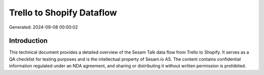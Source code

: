 ==========================
Trello to Shopify Dataflow
==========================

Generated: 2024-09-08 00:00:02

Introduction
------------

This technical document provides a detailed overview of the Sesam Talk data flow from Trello to Shopify. It serves as a QA checklist for testing purposes and is the intellectual property of Sesam.io AS. The content contains confidential information regulated under an NDA agreement, and sharing or distributing it without written permission is prohibited.
